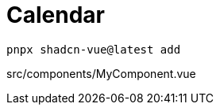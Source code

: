 = Calendar

[source,bash]
----
pnpx shadcn-vue@latest add 
----

[source,vue,title="src/components/MyComponent.vue"]
----
----